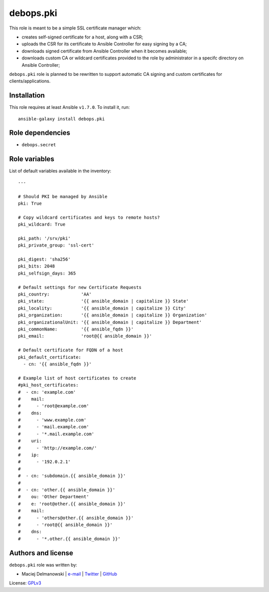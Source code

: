debops.pki
##########

|Travis CI| |test-suite| |Ansible Galaxy|

.. |Travis CI| image:: http://img.shields.io/travis/debops/ansible-pki.svg?style=flat
   :target: http://travis-ci.org/debops/ansible-pki

.. |test-suite| image:: http://img.shields.io/badge/test--suite-ansible--pki-blue.svg?style=flat
   :target: https://github.com/debops/test-suite/tree/master/ansible-pki/

.. |Ansible Galaxy| image:: http://img.shields.io/badge/galaxy-debops.pki-660198.svg?style=flat
   :target: https://galaxy.ansible.com/list#/roles/1588



This role is meant to be a simple SSL certificate manager which:

* creates self-signed certificate for a host, along with a CSR;

* uploads the CSR for its certificate to Ansible Controller for easy
  signing by a CA;

* downloads signed certificate from Ansible Controller when it becomes
  available;

* downloads custom CA or wildcard certificates provided to the role by
  administrator in a specifc directory on Ansible Controller;

``debops.pki`` role is planned to be rewritten to support automatic CA
signing and custom certificates for clients/applications.

Installation
~~~~~~~~~~~~

This role requires at least Ansible ``v1.7.0``. To install it, run::

    ansible-galaxy install debops.pki


Role dependencies
~~~~~~~~~~~~~~~~~

- ``debops.secret``


Role variables
~~~~~~~~~~~~~~

List of default variables available in the inventory::

    ---
    
    # Should PKI be managed by Ansible
    pki: True
    
    # Copy wildcard certificates and keys to remote hosts?
    pki_wildcard: True
    
    pki_path: '/srv/pki'
    pki_private_group: 'ssl-cert'
    
    pki_digest: 'sha256'
    pki_bits: 2048
    pki_selfsign_days: 365
    
    # Default settings for new Certificate Requests
    pki_country:            'AA'
    pki_state:              '{{ ansible_domain | capitalize }} State'
    pki_locality:           '{{ ansible_domain | capitalize }} City'
    pki_organization:       '{{ ansible_domain | capitalize }} Organization'
    pki_organizationalUnit: '{{ ansible_domain | capitalize }} Department'
    pki_commonName:         '{{ ansible_fqdn }}'
    pki_email:              'root@{{ ansible_domain }}'
    
    # Default certificate for FQDN of a host
    pki_default_certificate:
      - cn: '{{ ansible_fqdn }}'
    
    # Example list of host certificates to create
    #pki_host_certificates:
    #  - cn: 'example.com'
    #    mail:
    #      - 'root@example.com'
    #    dns:
    #      - 'www.example.com'
    #      - 'mail.example.com'
    #      - '*.mail.example.com'
    #    uri:
    #      - 'http://example.com/'
    #    ip:
    #      - '192.0.2.1'
    #
    #  - cn: 'subdomain.{{ ansible_domain }}'
    #
    #  - cn: 'other.{{ ansible_domain }}'
    #    ou: 'Other Department'
    #    e: 'root@other.{{ ansible_domain }}'
    #    mail:
    #      - 'others@other.{{ ansible_domain }}'
    #      - 'root@{{ ansible_domain }}'
    #    dns:
    #      - '*.other.{{ ansible_domain }}'




Authors and license
~~~~~~~~~~~~~~~~~~~

``debops.pki`` role was written by:

- Maciej Delmanowski | `e-mail <mailto:drybjed@gmail.com>`__ | `Twitter <https://twitter.com/drybjed>`__ | `GitHub <https://github.com/drybjed>`__

License: `GPLv3 <https://tldrlegal.com/license/gnu-general-public-license-v3-%28gpl-3%29>`_

